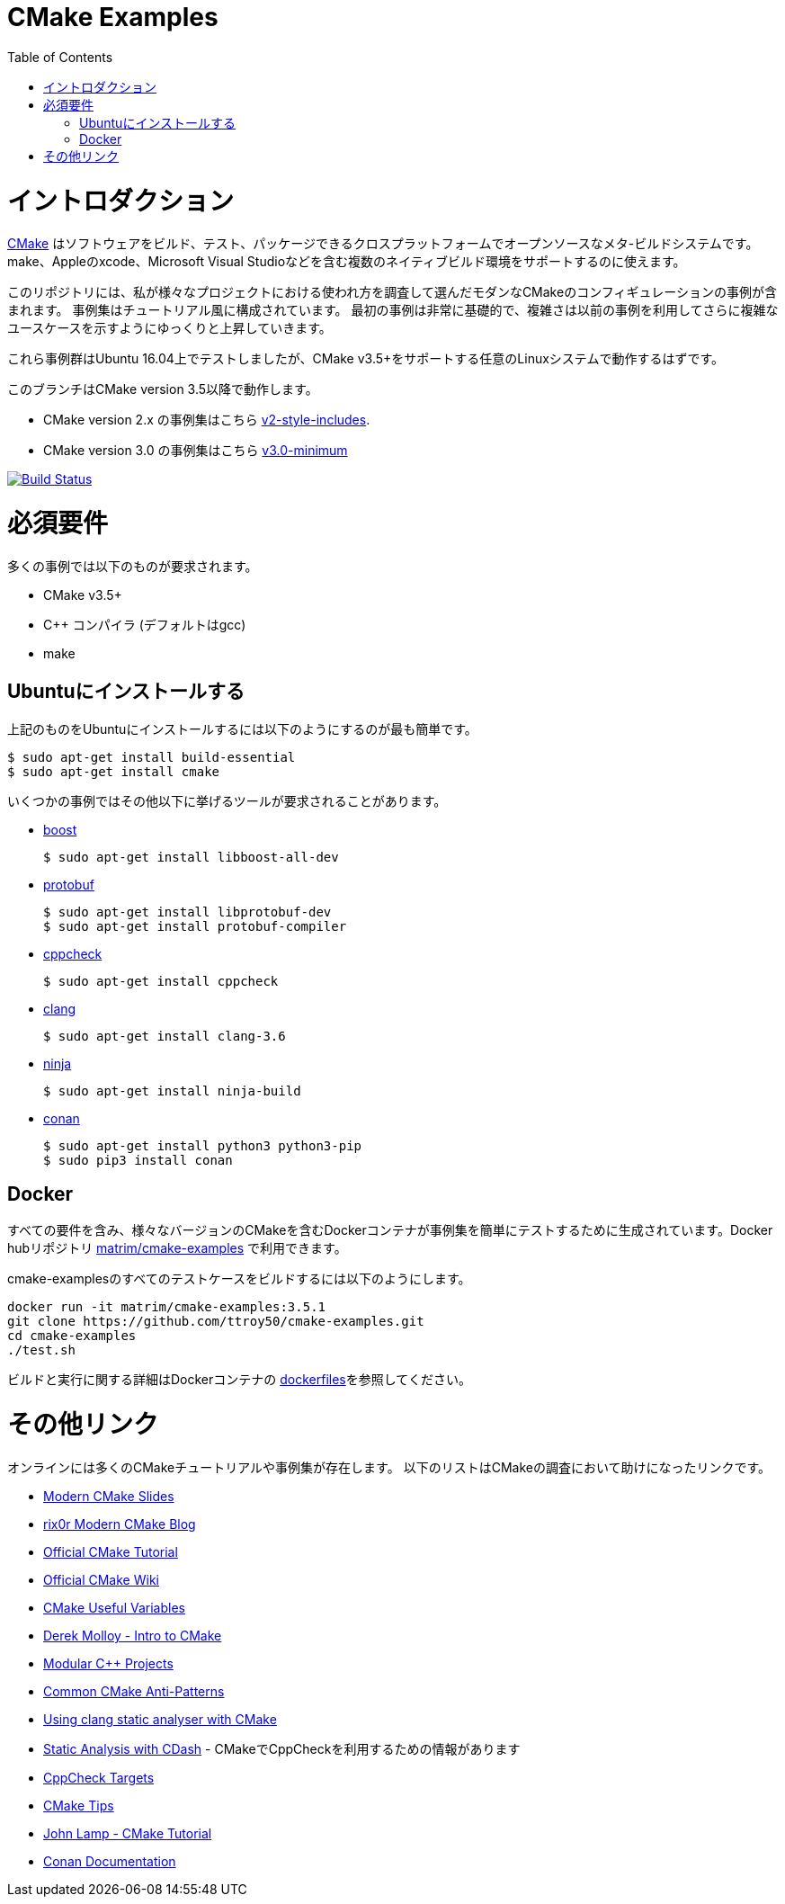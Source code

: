 
= CMake Examples
:toc:
:toc-placement!:

toc::[]

# イントロダクション

// https://cmake.org/[CMake] is a cross-platform open-source meta-build system which
// can build, test and package software. It can be used to support multiple native build environments including
// make, Apple's xcode and Microsoft Visual Studio.

https://cmake.org/[CMake] はソフトウェアをビルド、テスト、パッケージできるクロスプラットフォームでオープンソースなメタ-ビルドシステムです。
make、Appleのxcode、Microsoft Visual Studioなどを含む複数のネイティブビルド環境をサポートするのに使えます。

// This repository includes some example modern CMake configurations which I have picked up
// when exploring it's usage for various projects. The examples are laid out in a tutorial like format.
// The first examples are very basic and slowly increase in complexity drawing on previous examples to show
// more complex use cases.

このリポジトリには、私が様々なプロジェクトにおける使われ方を調査して選んだモダンなCMakeのコンフィギュレーションの事例が含まれます。
事例集はチュートリアル風に構成されています。
最初の事例は非常に基礎的で、複雑さは以前の事例を利用してさらに複雑なユースケースを示すようにゆっくりと上昇していきます。

// These examples have been tested on Ubuntu 16.04 but should work under any Linux system that supports CMake v3.5+.

これら事例群はUbuntu 16.04上でテストしましたが、CMake v3.5+をサポートする任意のLinuxシステムで動作するはずです。

// This branch works with the CMake version 3.5 onwards. 

このブランチはCMake version 3.5以降で動作します。

// * For examples that use CMake version 2.x see the branch link:https://github.com/ttroy50/cmake-examples/tree/v2-style-includes[v2-style-includes].
// * For examples that use CMake version 3.0 see the branch link:https://github.com/ttroy50/cmake-examples/tree/v3.0-minimum[v3.0-minimum]

* CMake version 2.x の事例集はこちら link:https://github.com/ttroy50/cmake-examples/tree/v2-style-includes[v2-style-includes].
* CMake version 3.0 の事例集はこちら link:https://github.com/ttroy50/cmake-examples/tree/v3.0-minimum[v3.0-minimum]

image:https://travis-ci.org/ttroy50/cmake-examples.svg?branch=master["Build Status", link="https://travis-ci.org/ttroy50/cmake-examples"]

# 必須要件

// The basic requirements for most examples are:

多くの事例では以下のものが要求されます。

* CMake v3.5+
* C++ コンパイラ (デフォルトはgcc)
* make

## Ubuntuにインストールする

// The easiest way to install the above on Ubuntu is as follows

上記のものをUbuntuにインストールするには以下のようにするのが最も簡単です。

[source,bash]
----
$ sudo apt-get install build-essential
$ sudo apt-get install cmake
----

// Some specific examples may require other tools including:

いくつかの事例ではその他以下に挙げるツールが要求されることがあります。

* http://www.boost.org/[boost]

  $ sudo apt-get install libboost-all-dev

* https://github.com/google/protobuf[protobuf]

  $ sudo apt-get install libprotobuf-dev
  $ sudo apt-get install protobuf-compiler

* http://cppcheck.sourceforge.net/[cppcheck]

  $ sudo apt-get install cppcheck

* http://clang.llvm.org/[clang]

  $ sudo apt-get install clang-3.6

* https://ninja-build.org/[ninja]

  $ sudo apt-get install ninja-build

* link:https://conan.io[conan]

  $ sudo apt-get install python3 python3-pip
  $ sudo pip3 install conan

// ## Docker

## Docker

// Docker containers with all requirements and various versions of CMake are generated to help make testing the examples easier. These are available from the docker hub repository link:https://hub.docker.com/r/matrim/cmake-examples/[matrim/cmake-examples].

すべての要件を含み、様々なバージョンのCMakeを含むDockerコンテナが事例集を簡単にテストするために生成されています。Docker hubリポジトリ
link:https://hub.docker.com/r/matrim/cmake-examples/[matrim/cmake-examples]
で利用できます。

// To build the full set of cmake-examples test cases you can run:

cmake-examplesのすべてのテストケースをビルドするには以下のようにします。

[source,bash]
----
docker run -it matrim/cmake-examples:3.5.1
git clone https://github.com/ttroy50/cmake-examples.git
cd cmake-examples
./test.sh
----

// For more details on build and running the docker containers link:here[dockerfiles].

ビルドと実行に関する詳細はDockerコンテナの link:here[dockerfiles]を参照してください。

// # Other Links
# その他リンク

// There are many CMake tutorials and examples online. The list below includes links
// to some of these which I have found helpful in my CMake journey.

オンラインには多くのCMakeチュートリアルや事例集が存在します。
以下のリストはCMakeの調査において助けになったリンクです。

  * http://www.kdab.com/~stephen/moderncmake.pdf[Modern CMake Slides]
  * https://rix0r.nl/blog/2015/08/13/cmake-guide/[rix0r Modern CMake Blog]
  * https://cmake.org/cmake-tutorial/[Official CMake Tutorial]
  * https://cmake.org/Wiki/Main_Page[Official CMake Wiki]
  * https://cmake.org/Wiki/CMake_Useful_Variables[CMake Useful Variables]
  * http://derekmolloy.ie/hello-world-introductions-to-cmake/[Derek Molloy - Intro to CMake]
  * http://techminded.net/blog/modular-c-projects-with-cmake.html[Modular C++ Projects]
  * http://voices.canonical.com/jussi.pakkanen/2013/03/26/a-list-of-common-cmake-antipatterns/[Common CMake Anti-Patterns]
  * http://baptiste-wicht.com/posts/2014/04/install-use-clang-static-analyzer-cmake.html[Using clang static analyser with CMake]
// * https://cmake.org/pipermail/cmake/2011-April/043709.html[Static Analysis with CDash] - Includes some info about using CppCheck with CMake
  * https://cmake.org/pipermail/cmake/2011-April/043709.html[Static Analysis with CDash] - CMakeでCppCheckを利用するための情報があります
  * https://www.openfoundry.org/svn/cms/trunk/cmake/CppcheckTargets.cmake[CppCheck Targets]
  * https://samthursfield.wordpress.com/2015/10/20/some-cmake-tips/[CMake Tips]
  * https://www.johnlamp.net/cmake-tutorial.html[John Lamp - CMake Tutorial]
  * link:https://docs.conan.io[Conan Documentation]
